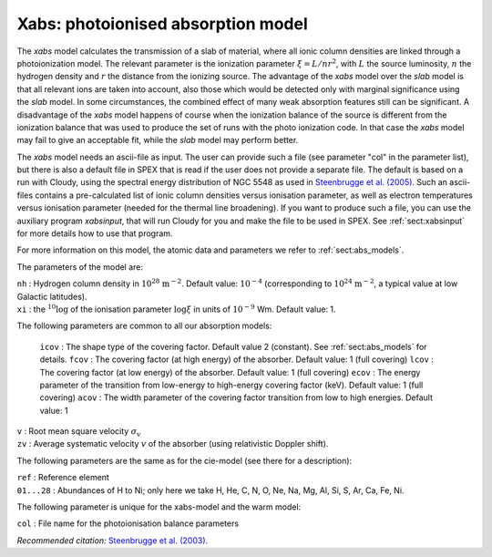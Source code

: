 .. _sec:xabs:

Xabs: photoionised absorption model
===================================

The *xabs* model calculates the transmission of a slab of material,
where all ionic column densities are linked through a photoionization
model. The relevant parameter is the ionization parameter
:math:`\xi = L/nr^2`, with :math:`L` the source luminosity, :math:`n`
the hydrogen density and :math:`r` the distance from the ionizing
source. The advantage of the *xabs* model over the *slab* model is that
all relevant ions are taken into account, also those which would be
detected only with marginal significance using the *slab* model. In some
circumstances, the combined effect of many weak absorption features
still can be significant. A disadvantage of the *xabs* model happens of
course when the ionization balance of the source is different from the
ionization balance that was used to produce the set of runs with the
photo ionization code. In that case the *xabs* model may fail to give an
acceptable fit, while the *slab* model may perform better.

The *xabs* model needs an ascii-file as input. The user can provide such
a file (see parameter "col" in the parameter list), but there is also a
default file in SPEX that is read if the user does not provide a
separate file. The default is based on a run with Cloudy, using the
spectral energy distribution of NGC 5548 as used in `Steenbrugge et al. (2005)
<https://ui.adsabs.harvard.edu/abs/2005A%26A...434..569S/abstract>`_.
Such an ascii-files contains a pre-calculated list of ionic column
densities versus ionisation parameter, as well as electron temperatures
versus ionisation parameter (needed for the thermal line broadening).
If you want to produce such a file, you can use the auxiliary program
*xabsinput*, that will run Cloudy for you and make the file to be used
in SPEX. See :ref:`sect:xabsinput` for more details how to
use that program.

For more information on this model, the atomic data and parameters we
refer to :ref:`sect:abs_models`.

The parameters of the model are:

| ``nh`` : Hydrogen column density in :math:`10^{28}` :math:`\mathrm{m}^{-2}`.
  Default value: :math:`10^{-4}` (corresponding to
  :math:`10^{24}` :math:`\mathrm{m}^{-2}`, a typical value at low Galactic
  latitudes).
| ``xi`` : the :math:`{ }^{10}\log` of the ionisation parameter
  :math:`\log\xi` in units of :math:`10^{-9}` Wm. Default value: 1.

The following parameters are common to all our absorption models:

  ``icov`` : The shape type of the covering factor. Default value 2 (constant). See :ref:`sect:abs_models` for details.
  ``fcov`` : The covering factor (at high energy) of the absorber. Default value: 1 (full covering)
  ``lcov`` : The covering factor (at low energy) of the absorber. Default value: 1 (full
  covering)
  ``ecov`` : The energy parameter of the transition from low-energy to high-energy covering factor (keV). Default value: 1 (full
  covering)
  ``acov`` : The width parameter of the covering factor transition from low to high energies. Default value: 1
| ``v`` : Root mean square velocity :math:`\sigma_{\mathrm v}`
| ``zv`` : Average systematic velocity :math:`v` of the absorber (using relativistic Doppler shift).

The following parameters are the same as for the cie-model (see there
for a description):

| ``ref`` : Reference element
| ``01...28`` : Abundances of H to Ni; only here we take H, He, C,
  N, O, Ne, Na, Mg, Al, Si, S, Ar, Ca, Fe, Ni.

The following parameter is unique for the xabs-model and the warm model:

| ``col`` : File name for the photoionisation balance parameters

*Recommended citation:* `Steenbrugge et al. (2003)
<https://ui.adsabs.harvard.edu/abs/2003A%26A...402..477S/abstract>`_.
